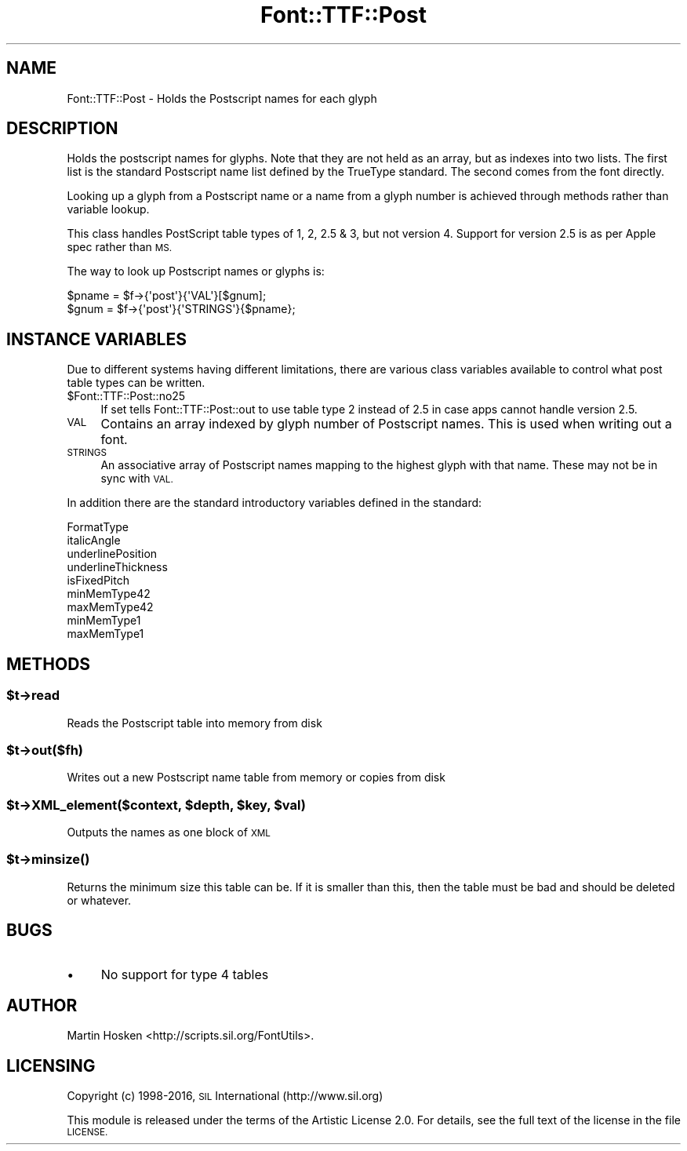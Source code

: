 .\" Automatically generated by Pod::Man 4.14 (Pod::Simple 3.43)
.\"
.\" Standard preamble:
.\" ========================================================================
.de Sp \" Vertical space (when we can't use .PP)
.if t .sp .5v
.if n .sp
..
.de Vb \" Begin verbatim text
.ft CW
.nf
.ne \\$1
..
.de Ve \" End verbatim text
.ft R
.fi
..
.\" Set up some character translations and predefined strings.  \*(-- will
.\" give an unbreakable dash, \*(PI will give pi, \*(L" will give a left
.\" double quote, and \*(R" will give a right double quote.  \*(C+ will
.\" give a nicer C++.  Capital omega is used to do unbreakable dashes and
.\" therefore won't be available.  \*(C` and \*(C' expand to `' in nroff,
.\" nothing in troff, for use with C<>.
.tr \(*W-
.ds C+ C\v'-.1v'\h'-1p'\s-2+\h'-1p'+\s0\v'.1v'\h'-1p'
.ie n \{\
.    ds -- \(*W-
.    ds PI pi
.    if (\n(.H=4u)&(1m=24u) .ds -- \(*W\h'-12u'\(*W\h'-12u'-\" diablo 10 pitch
.    if (\n(.H=4u)&(1m=20u) .ds -- \(*W\h'-12u'\(*W\h'-8u'-\"  diablo 12 pitch
.    ds L" ""
.    ds R" ""
.    ds C` ""
.    ds C' ""
'br\}
.el\{\
.    ds -- \|\(em\|
.    ds PI \(*p
.    ds L" ``
.    ds R" ''
.    ds C`
.    ds C'
'br\}
.\"
.\" Escape single quotes in literal strings from groff's Unicode transform.
.ie \n(.g .ds Aq \(aq
.el       .ds Aq '
.\"
.\" If the F register is >0, we'll generate index entries on stderr for
.\" titles (.TH), headers (.SH), subsections (.SS), items (.Ip), and index
.\" entries marked with X<> in POD.  Of course, you'll have to process the
.\" output yourself in some meaningful fashion.
.\"
.\" Avoid warning from groff about undefined register 'F'.
.de IX
..
.nr rF 0
.if \n(.g .if rF .nr rF 1
.if (\n(rF:(\n(.g==0)) \{\
.    if \nF \{\
.        de IX
.        tm Index:\\$1\t\\n%\t"\\$2"
..
.        if !\nF==2 \{\
.            nr % 0
.            nr F 2
.        \}
.    \}
.\}
.rr rF
.\" ========================================================================
.\"
.IX Title "Font::TTF::Post 3pm"
.TH Font::TTF::Post 3pm "2016-08-03" "perl v5.36.0" "User Contributed Perl Documentation"
.\" For nroff, turn off justification.  Always turn off hyphenation; it makes
.\" way too many mistakes in technical documents.
.if n .ad l
.nh
.SH "NAME"
Font::TTF::Post \- Holds the Postscript names for each glyph
.SH "DESCRIPTION"
.IX Header "DESCRIPTION"
Holds the postscript names for glyphs. Note that they are not held as an
array, but as indexes into two lists. The first list is the standard Postscript
name list defined by the TrueType standard. The second comes from the font
directly.
.PP
Looking up a glyph from a Postscript name or a name from a glyph number is
achieved through methods rather than variable lookup.
.PP
This class handles PostScript table types of 1, 2, 2.5 & 3, but not version 4.
Support for version 2.5 is as per Apple spec rather than \s-1MS.\s0
.PP
The way to look up Postscript names or glyphs is:
.PP
.Vb 2
\&    $pname = $f\->{\*(Aqpost\*(Aq}{\*(AqVAL\*(Aq}[$gnum];
\&    $gnum = $f\->{\*(Aqpost\*(Aq}{\*(AqSTRINGS\*(Aq}{$pname};
.Ve
.SH "INSTANCE VARIABLES"
.IX Header "INSTANCE VARIABLES"
Due to different systems having different limitations, there are various class
variables available to control what post table types can be written.
.ie n .IP "$Font::TTF::Post::no25" 4
.el .IP "\f(CW$Font::TTF::Post::no25\fR" 4
.IX Item "$Font::TTF::Post::no25"
If set tells Font::TTF::Post::out to use table type 2 instead of 2.5 in case apps
cannot handle version 2.5.
.IP "\s-1VAL\s0" 4
.IX Item "VAL"
Contains an array indexed by glyph number of Postscript names. This is used when
writing out a font.
.IP "\s-1STRINGS\s0" 4
.IX Item "STRINGS"
An associative array of Postscript names mapping to the highest glyph with that
name. These may not be in sync with \s-1VAL.\s0
.PP
In addition there are the standard introductory variables defined in the
standard:
.PP
.Vb 9
\&    FormatType
\&    italicAngle
\&    underlinePosition
\&    underlineThickness
\&    isFixedPitch
\&    minMemType42
\&    maxMemType42
\&    minMemType1
\&    maxMemType1
.Ve
.SH "METHODS"
.IX Header "METHODS"
.ie n .SS "$t\->read"
.el .SS "\f(CW$t\fP\->read"
.IX Subsection "$t->read"
Reads the Postscript table into memory from disk
.ie n .SS "$t\->out($fh)"
.el .SS "\f(CW$t\fP\->out($fh)"
.IX Subsection "$t->out($fh)"
Writes out a new Postscript name table from memory or copies from disk
.ie n .SS "$t\->XML_element($context, $depth, $key, $val)"
.el .SS "\f(CW$t\fP\->XML_element($context, \f(CW$depth\fP, \f(CW$key\fP, \f(CW$val\fP)"
.IX Subsection "$t->XML_element($context, $depth, $key, $val)"
Outputs the names as one block of \s-1XML\s0
.ie n .SS "$t\->\fBminsize()\fP"
.el .SS "\f(CW$t\fP\->\fBminsize()\fP"
.IX Subsection "$t->minsize()"
Returns the minimum size this table can be. If it is smaller than this, then the table
must be bad and should be deleted or whatever.
.SH "BUGS"
.IX Header "BUGS"
.IP "\(bu" 4
No support for type 4 tables
.SH "AUTHOR"
.IX Header "AUTHOR"
Martin Hosken <http://scripts.sil.org/FontUtils>.
.SH "LICENSING"
.IX Header "LICENSING"
Copyright (c) 1998\-2016, \s-1SIL\s0 International (http://www.sil.org)
.PP
This module is released under the terms of the Artistic License 2.0. 
For details, see the full text of the license in the file \s-1LICENSE.\s0
